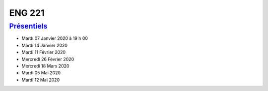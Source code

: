ENG 221
=======

`Présentiels <https://www.cnam-nouvelle-aquitaine.fr/module/ENG221#cnam-tab-3>`_
--------------------------------------------------------------------------------

* Mardi 07 Janvier 2020 à 19 h 00
* Mardi 14 Janvier 2020
* Mardi 11 Février 2020
* Mercredi 26 Février 2020
* Mercredi 18 Mars 2020
* Mardi 05 Mai 2020
* Mardi 12 Mai 2020
